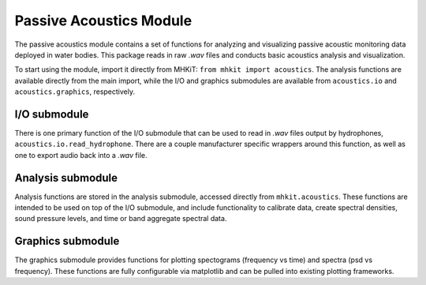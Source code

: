.. _acoustics_api:

Passive Acoustics Module
^^^^^^^^^^^^^^^^^^^^^^^^
The passive acoustics module contains a set of functions
for analyzing and visualizing passive acoustic monitoring 
data deployed in water bodies. This package reads in raw
*.wav* files and conducts basic acoustics analysis and 
visualization.

To start using the module, import it directly from MHKiT:
``from mhkit import acoustics``. The analysis functions
are available directly from the main import, while the 
I/O and graphics submodules are available from 
``acoustics.io`` and  ``acoustics.graphics``, respectively.

I/O submodule
"""""""""""""
There is one primary function of the I/O submodule that
can be used to read in *.wav* files output by hydrophones,
``acoustics.io.read_hydrophone``. There are a couple 
manufacturer specific wrappers around this function, as 
well as one to export audio back into a *.wav* file.

.. autosummary::
	:nosignatures:
	
    ~mhkit.acoustics.io.read_hydrophone
    ~mhkit.acoustics.io.read_soundtrap
    ~mhkit.acoustics.io.read_iclisten
    ~mhkit.acoustics.io.export_audio


Analysis submodule
""""""""""""""""""
Analysis functions are stored in the analysis submodule,
accessed directly from ``mhkit.acoustics``. These functions
are intended to be used on top of the I/O submodule, and
include functionality to calibrate data, create spectral 
densities, sound pressure levels, and time or band
aggregate spectral data.

.. autosummary::
	:nosignatures:
	
    ~mhkit.acoustics.minimum_frequency
    ~mhkit.acoustics.sound_pressure_spectral_density
    ~mhkit.acoustics.apply_calibration
    ~mhkit.acoustics.sound_pressure_spectral_density_level
    ~mhkit.acoustics.band_aggregate
    ~mhkit.acoustics.time_aggregate
    ~mhkit.acoustics.sound_pressure_level
    ~mhkit.acoustics.third_octave_sound_pressure_level
    ~mhkit.acoustics.decidecade_sound_pressure_level


Graphics submodule
""""""""""""""""""
The graphics submodule provides functions for plotting
spectograms (frequency vs time) and spectra (psd vs frequency).
These functions are fully configurable via matplotlib
and can be pulled into existing plotting frameworks.

.. autosummary::
	:nosignatures:
	
    ~mhkit.acoustics.graphics.plot_spectogram
    ~mhkit.acoustics.graphics.plot_spectra

